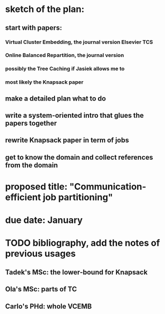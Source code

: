 * sketch of the plan:
** start with papers:
*** Virtual Cluster Embedding, the journal version Elsevier TCS
*** Online Balanced Repartition, the journal version
*** possibly the Tree Caching if Jasiek allows me to
*** most likely the Knapsack paper
** make a detailed plan what to do
** write a system-oriented intro that glues the papers together
** rewrite Knapsack paper in term of jobs
** get to know the domain and collect references from the domain
* proposed title: "Communication-efficient job partitioning"
* due date: January
* TODO bibliography, add the notes of previous usages
** Tadek's MSc: the lower-bound for Knapsack
** Ola's MSc: parts of TC
** Carlo's PHd: whole VCEMB

